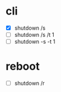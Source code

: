 * cli

- [X] shutdown /s
- [ ] shutdown /s /t 1
- [ ] shutdown -s -t 1

* reboot

- [ ] shutdown /r

